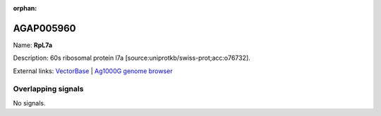 :orphan:

AGAP005960
=============



Name: **RpL7a**

Description: 60s ribosomal protein l7a [source:uniprotkb/swiss-prot;acc:o76732].

External links:
`VectorBase <https://www.vectorbase.org/Anopheles_gambiae/Gene/Summary?g=AGAP005960>`_ |
`Ag1000G genome browser <https://www.malariagen.net/apps/ag1000g/phase1-AR3/index.html?genome_region=2L:24055160-24056225#genomebrowser>`_

Overlapping signals
-------------------



No signals.


